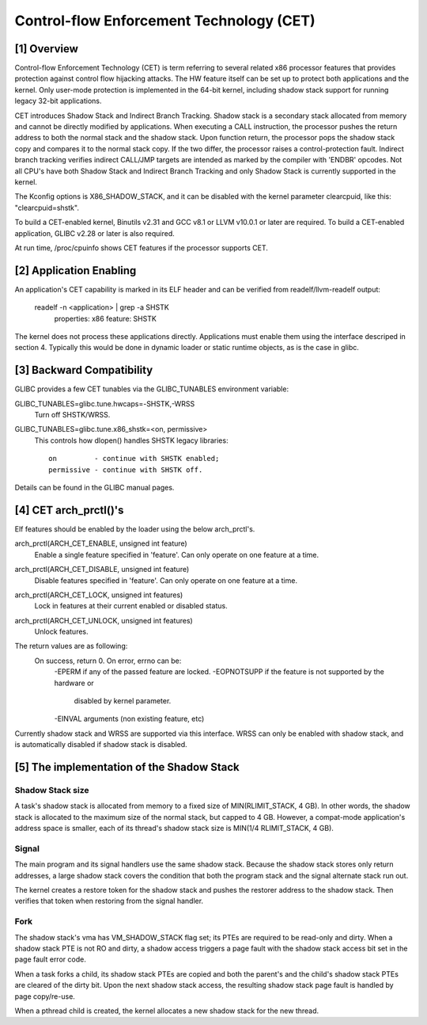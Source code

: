 .. SPDX-License-Identifier: GPL-2.0

=========================================
Control-flow Enforcement Technology (CET)
=========================================

[1] Overview
============

Control-flow Enforcement Technology (CET) is term referring to several
related x86 processor features that provides protection against control
flow hijacking attacks. The HW feature itself can be set up to protect
both applications and the kernel. Only user-mode protection is implemented
in the 64-bit kernel, including shadow stack support for running legacy
32-bit applications.

CET introduces Shadow Stack and Indirect Branch Tracking. Shadow stack is
a secondary stack allocated from memory and cannot be directly modified by
applications. When executing a CALL instruction, the processor pushes the
return address to both the normal stack and the shadow stack. Upon
function return, the processor pops the shadow stack copy and compares it
to the normal stack copy. If the two differ, the processor raises a
control-protection fault. Indirect branch tracking verifies indirect
CALL/JMP targets are intended as marked by the compiler with 'ENDBR'
opcodes. Not all CPU's have both Shadow Stack and Indirect Branch Tracking
and only Shadow Stack is currently supported in the kernel.

The Kconfig options is X86_SHADOW_STACK, and it can be disabled with
the kernel parameter clearcpuid, like this: "clearcpuid=shstk".

To build a CET-enabled kernel, Binutils v2.31 and GCC v8.1 or LLVM v10.0.1
or later are required. To build a CET-enabled application, GLIBC v2.28 or
later is also required.

At run time, /proc/cpuinfo shows CET features if the processor supports
CET.

[2] Application Enabling
========================

An application's CET capability is marked in its ELF header and can be
verified from readelf/llvm-readelf output:

    readelf -n <application> | grep -a SHSTK
        properties: x86 feature: SHSTK

The kernel does not process these applications directly. Applications must
enable them using the interface descriped in section 4. Typically this
would be done in dynamic loader or static runtime objects, as is the case
in glibc.

[3] Backward Compatibility
==========================

GLIBC provides a few CET tunables via the GLIBC_TUNABLES environment
variable:

GLIBC_TUNABLES=glibc.tune.hwcaps=-SHSTK,-WRSS
    Turn off SHSTK/WRSS.

GLIBC_TUNABLES=glibc.tune.x86_shstk=<on, permissive>
    This controls how dlopen() handles SHSTK legacy libraries::

        on         - continue with SHSTK enabled;
        permissive - continue with SHSTK off.

Details can be found in the GLIBC manual pages.

[4] CET arch_prctl()'s
======================

Elf features should be enabled by the loader using the below arch_prctl's.

arch_prctl(ARCH_CET_ENABLE, unsigned int feature)
    Enable a single feature specified in 'feature'. Can only operate on
    one feature at a time.

arch_prctl(ARCH_CET_DISABLE, unsigned int feature)
    Disable features specified in 'feature'. Can only operate on
    one feature at a time.

arch_prctl(ARCH_CET_LOCK, unsigned int features)
    Lock in features at their current enabled or disabled status.

arch_prctl(ARCH_CET_UNLOCK, unsigned int features)
    Unlock features.

The return values are as following:
    On success, return 0. On error, errno can be:
        -EPERM if any of the passed feature are locked. 
        -EOPNOTSUPP if the feature is not supported by the hardware or
         disabled by kernel parameter.
        -EINVAL arguments (non existing feature, etc)

Currently shadow stack and WRSS are supported via this interface. WRSS
can only be enabled with shadow stack, and is automatically disabled
if shadow stack is disabled.

[5] The implementation of the Shadow Stack
==========================================

Shadow Stack size
-----------------

A task's shadow stack is allocated from memory to a fixed size of
MIN(RLIMIT_STACK, 4 GB). In other words, the shadow stack is allocated to
the maximum size of the normal stack, but capped to 4 GB. However,
a compat-mode application's address space is smaller, each of its thread's
shadow stack size is MIN(1/4 RLIMIT_STACK, 4 GB).

Signal
------

The main program and its signal handlers use the same shadow stack.
Because the shadow stack stores only return addresses, a large shadow
stack covers the condition that both the program stack and the signal
alternate stack run out.

The kernel creates a restore token for the shadow stack and pushes the
restorer address to the shadow stack. Then verifies that token when
restoring from the signal handler.

Fork
----

The shadow stack's vma has VM_SHADOW_STACK flag set; its PTEs are required
to be read-only and dirty. When a shadow stack PTE is not RO and dirty, a
shadow access triggers a page fault with the shadow stack access bit set
in the page fault error code.

When a task forks a child, its shadow stack PTEs are copied and both the
parent's and the child's shadow stack PTEs are cleared of the dirty bit.
Upon the next shadow stack access, the resulting shadow stack page fault
is handled by page copy/re-use.

When a pthread child is created, the kernel allocates a new shadow stack
for the new thread.
